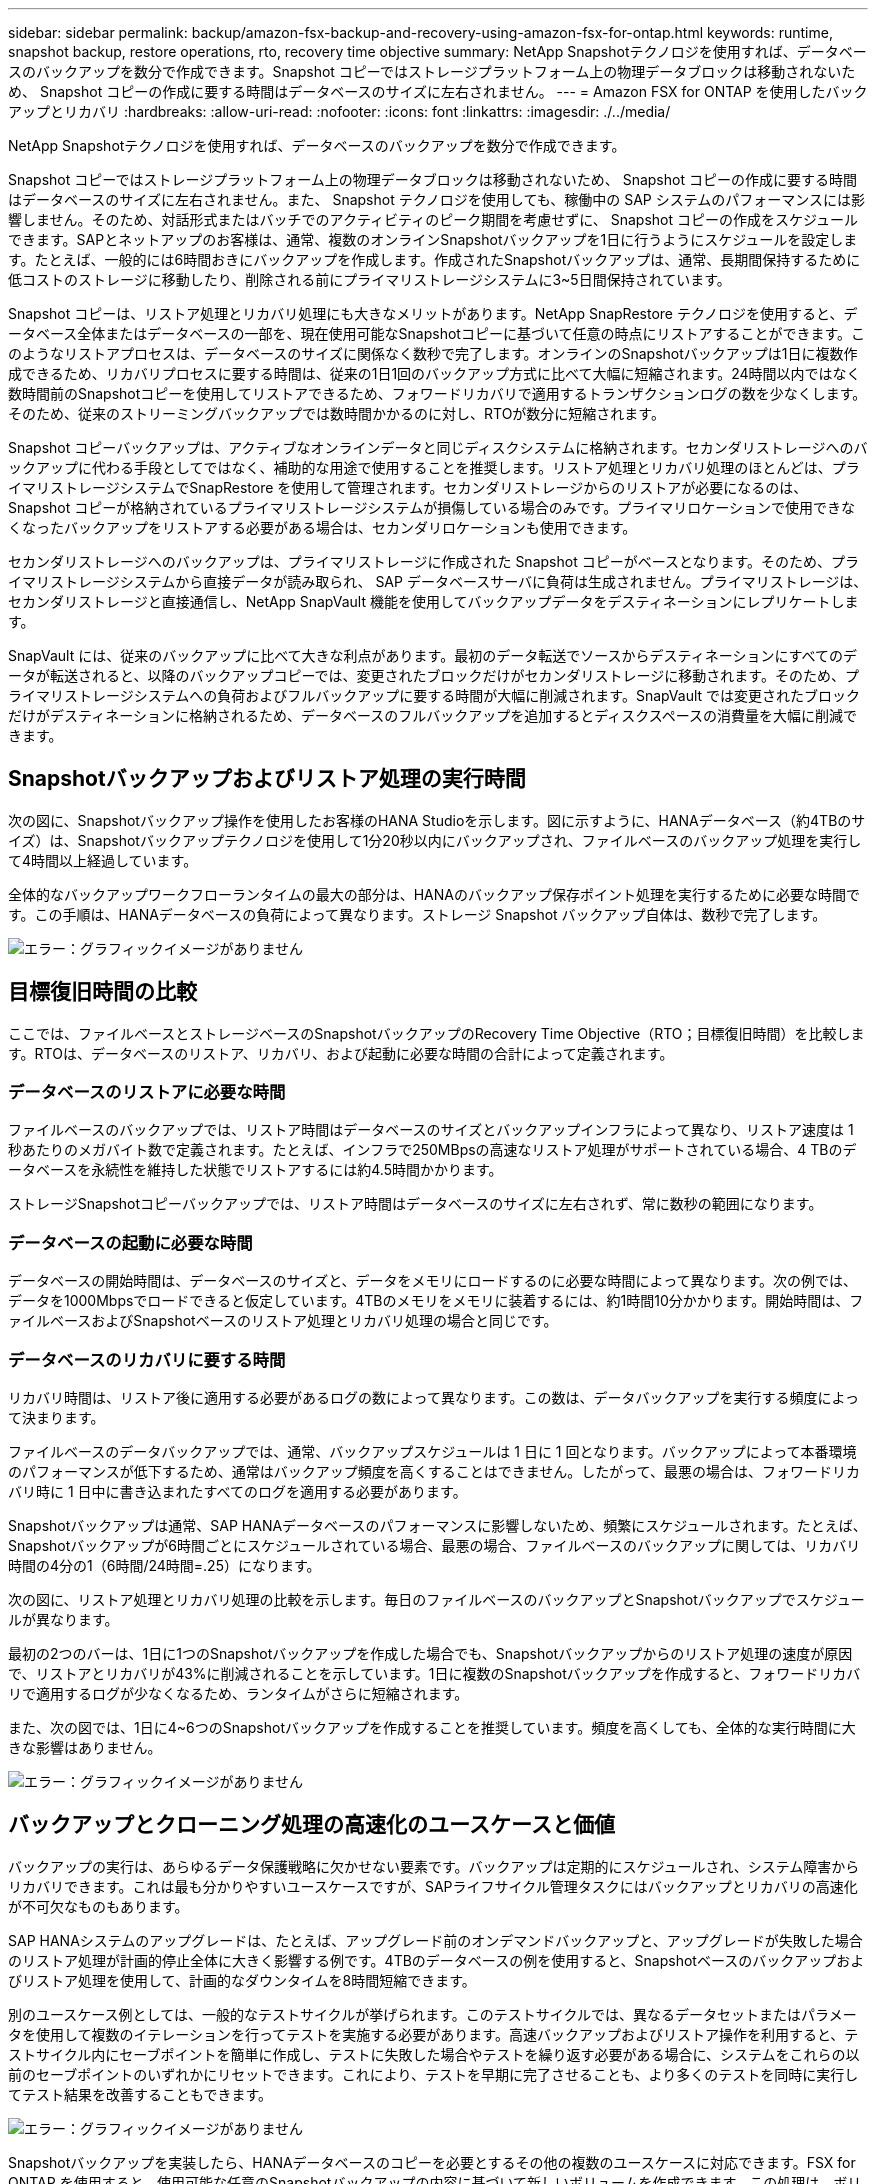---
sidebar: sidebar 
permalink: backup/amazon-fsx-backup-and-recovery-using-amazon-fsx-for-ontap.html 
keywords: runtime, snapshot backup, restore operations, rto, recovery time objective 
summary: NetApp Snapshotテクノロジを使用すれば、データベースのバックアップを数分で作成できます。Snapshot コピーではストレージプラットフォーム上の物理データブロックは移動されないため、 Snapshot コピーの作成に要する時間はデータベースのサイズに左右されません。 
---
= Amazon FSX for ONTAP を使用したバックアップとリカバリ
:hardbreaks:
:allow-uri-read: 
:nofooter: 
:icons: font
:linkattrs: 
:imagesdir: ./../media/


[role="lead"]
NetApp Snapshotテクノロジを使用すれば、データベースのバックアップを数分で作成できます。

Snapshot コピーではストレージプラットフォーム上の物理データブロックは移動されないため、 Snapshot コピーの作成に要する時間はデータベースのサイズに左右されません。また、 Snapshot テクノロジを使用しても、稼働中の SAP システムのパフォーマンスには影響しません。そのため、対話形式またはバッチでのアクティビティのピーク期間を考慮せずに、 Snapshot コピーの作成をスケジュールできます。SAPとネットアップのお客様は、通常、複数のオンラインSnapshotバックアップを1日に行うようにスケジュールを設定します。たとえば、一般的には6時間おきにバックアップを作成します。作成されたSnapshotバックアップは、通常、長期間保持するために低コストのストレージに移動したり、削除される前にプライマリストレージシステムに3~5日間保持されています。

Snapshot コピーは、リストア処理とリカバリ処理にも大きなメリットがあります。NetApp SnapRestore テクノロジを使用すると、データベース全体またはデータベースの一部を、現在使用可能なSnapshotコピーに基づいて任意の時点にリストアすることができます。このようなリストアプロセスは、データベースのサイズに関係なく数秒で完了します。オンラインのSnapshotバックアップは1日に複数作成できるため、リカバリプロセスに要する時間は、従来の1日1回のバックアップ方式に比べて大幅に短縮されます。24時間以内ではなく数時間前のSnapshotコピーを使用してリストアできるため、フォワードリカバリで適用するトランザクションログの数を少なくします。そのため、従来のストリーミングバックアップでは数時間かかるのに対し、RTOが数分に短縮されます。

Snapshot コピーバックアップは、アクティブなオンラインデータと同じディスクシステムに格納されます。セカンダリストレージへのバックアップに代わる手段としてではなく、補助的な用途で使用することを推奨します。リストア処理とリカバリ処理のほとんどは、プライマリストレージシステムでSnapRestore を使用して管理されます。セカンダリストレージからのリストアが必要になるのは、 Snapshot コピーが格納されているプライマリストレージシステムが損傷している場合のみです。プライマリロケーションで使用できなくなったバックアップをリストアする必要がある場合は、セカンダリロケーションも使用できます。

セカンダリストレージへのバックアップは、プライマリストレージに作成された Snapshot コピーがベースとなります。そのため、プライマリストレージシステムから直接データが読み取られ、 SAP データベースサーバに負荷は生成されません。プライマリストレージは、セカンダリストレージと直接通信し、NetApp SnapVault 機能を使用してバックアップデータをデスティネーションにレプリケートします。

SnapVault には、従来のバックアップに比べて大きな利点があります。最初のデータ転送でソースからデスティネーションにすべてのデータが転送されると、以降のバックアップコピーでは、変更されたブロックだけがセカンダリストレージに移動されます。そのため、プライマリストレージシステムへの負荷およびフルバックアップに要する時間が大幅に削減されます。SnapVault では変更されたブロックだけがデスティネーションに格納されるため、データベースのフルバックアップを追加するとディスクスペースの消費量を大幅に削減できます。



== Snapshotバックアップおよびリストア処理の実行時間

次の図に、Snapshotバックアップ操作を使用したお客様のHANA Studioを示します。図に示すように、HANAデータベース（約4TBのサイズ）は、Snapshotバックアップテクノロジを使用して1分20秒以内にバックアップされ、ファイルベースのバックアップ処理を実行して4時間以上経過しています。

全体的なバックアップワークフローランタイムの最大の部分は、HANAのバックアップ保存ポイント処理を実行するために必要な時間です。この手順は、HANAデータベースの負荷によって異なります。ストレージ Snapshot バックアップ自体は、数秒で完了します。

image::amazon-fsx-image1.png[エラー：グラフィックイメージがありません]



== 目標復旧時間の比較

ここでは、ファイルベースとストレージベースのSnapshotバックアップのRecovery Time Objective（RTO；目標復旧時間）を比較します。RTOは、データベースのリストア、リカバリ、および起動に必要な時間の合計によって定義されます。



=== データベースのリストアに必要な時間

ファイルベースのバックアップでは、リストア時間はデータベースのサイズとバックアップインフラによって異なり、リストア速度は 1 秒あたりのメガバイト数で定義されます。たとえば、インフラで250MBpsの高速なリストア処理がサポートされている場合、4 TBのデータベースを永続性を維持した状態でリストアするには約4.5時間かかります。

ストレージSnapshotコピーバックアップでは、リストア時間はデータベースのサイズに左右されず、常に数秒の範囲になります。



=== データベースの起動に必要な時間

データベースの開始時間は、データベースのサイズと、データをメモリにロードするのに必要な時間によって異なります。次の例では、データを1000Mbpsでロードできると仮定しています。4TBのメモリをメモリに装着するには、約1時間10分かかります。開始時間は、ファイルベースおよびSnapshotベースのリストア処理とリカバリ処理の場合と同じです。



=== データベースのリカバリに要する時間

リカバリ時間は、リストア後に適用する必要があるログの数によって異なります。この数は、データバックアップを実行する頻度によって決まります。

ファイルベースのデータバックアップでは、通常、バックアップスケジュールは 1 日に 1 回となります。バックアップによって本番環境のパフォーマンスが低下するため、通常はバックアップ頻度を高くすることはできません。したがって、最悪の場合は、フォワードリカバリ時に 1 日中に書き込まれたすべてのログを適用する必要があります。

Snapshotバックアップは通常、SAP HANAデータベースのパフォーマンスに影響しないため、頻繁にスケジュールされます。たとえば、Snapshotバックアップが6時間ごとにスケジュールされている場合、最悪の場合、ファイルベースのバックアップに関しては、リカバリ時間の4分の1（6時間/24時間=.25）になります。

次の図に、リストア処理とリカバリ処理の比較を示します。毎日のファイルベースのバックアップとSnapshotバックアップでスケジュールが異なります。

最初の2つのバーは、1日に1つのSnapshotバックアップを作成した場合でも、Snapshotバックアップからのリストア処理の速度が原因で、リストアとリカバリが43%に削減されることを示しています。1日に複数のSnapshotバックアップを作成すると、フォワードリカバリで適用するログが少なくなるため、ランタイムがさらに短縮されます。

また、次の図では、1日に4~6つのSnapshotバックアップを作成することを推奨しています。頻度を高くしても、全体的な実行時間に大きな影響はありません。

image::amazon-fsx-image2.png[エラー：グラフィックイメージがありません]



== バックアップとクローニング処理の高速化のユースケースと価値

バックアップの実行は、あらゆるデータ保護戦略に欠かせない要素です。バックアップは定期的にスケジュールされ、システム障害からリカバリできます。これは最も分かりやすいユースケースですが、SAPライフサイクル管理タスクにはバックアップとリカバリの高速化が不可欠なものもあります。

SAP HANAシステムのアップグレードは、たとえば、アップグレード前のオンデマンドバックアップと、アップグレードが失敗した場合のリストア処理が計画的停止全体に大きく影響する例です。4TBのデータベースの例を使用すると、Snapshotベースのバックアップおよびリストア処理を使用して、計画的なダウンタイムを8時間短縮できます。

別のユースケース例としては、一般的なテストサイクルが挙げられます。このテストサイクルでは、異なるデータセットまたはパラメータを使用して複数のイテレーションを行ってテストを実施する必要があります。高速バックアップおよびリストア操作を利用すると、テストサイクル内にセーブポイントを簡単に作成し、テストに失敗した場合やテストを繰り返す必要がある場合に、システムをこれらの以前のセーブポイントのいずれかにリセットできます。これにより、テストを早期に完了させることも、より多くのテストを同時に実行してテスト結果を改善することもできます。

image::amazon-fsx-image3.png[エラー：グラフィックイメージがありません]

Snapshotバックアップを実装したら、HANAデータベースのコピーを必要とするその他の複数のユースケースに対応できます。FSX for ONTAP を使用すると、使用可能な任意のSnapshotバックアップの内容に基づいて新しいボリュームを作成できます。この処理は、ボリュームのサイズに関係なく数秒で実行されます。

最も一般的なユースケースはSAPシステムの更新です。本番用システムのデータをテストシステムまたはQAシステムにコピーする必要があります。FSX for ONTAP クローニング機能を利用すると、本番用システムの任意のSnapshotコピーから、わずか数秒でテストシステム用のボリュームをプロビジョニングできます。その後、新しいボリュームをテストシステムに接続し、HANAデータベースをリカバリする必要があります。

2つ目のユースケースは、リペアシステムを作成したもので、本番システムでの論理的な破損に対処するために使用されます。この場合、本番用システムの古いSnapshotバックアップを使用して修復システムが開始されます。これは、破損が発生する前のデータと同一の、本番システムのクローンです。その後、リペアシステムを使用して問題を分析し、破損する前に必要なデータをエクスポートします。

最後のユースケースは、レプリケーションを停止することなくディザスタリカバリのフェイルオーバーテストを実行できるため、ディザスタリカバリの設定のRTOとRecovery Point Objective（RPO；目標復旧時点）に影響を及ぼすことなく、FSX for ONTAP NetApp SnapMirrorレプリケーションを使用してデータをディザスタリカバリサイトにレプリケートすると、本番用Snapshotバックアップをディザスタリカバリサイトでも使用できるようになり、ディザスタリカバリテスト用の新しいボリュームを作成できるようになります。

image::amazon-fsx-image4.png[エラー：グラフィックイメージがありません]
